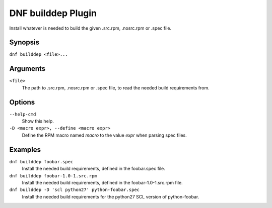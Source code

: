 ===================
DNF builddep Plugin
===================

Install whatever is needed to build the given .src.rpm, .nosrc.rpm or .spec file.

--------
Synopsis
--------

``dnf builddep <file>...``

---------
Arguments
---------

``<file>``
    The path to .src.rpm, .nosrc.rpm or .spec file, to read the needed build requirements from.

-------
Options
-------

``--help-cmd``
    Show this help.

``-D <macro expr>, --define <macro expr>``
    Define the RPM macro named `macro` to the value `expr` when parsing spec files.

--------
Examples
--------

``dnf builddep foobar.spec``
    Install the needed build requirements, defined in the foobar.spec file.

``dnf builddep foobar-1.0-1.src.rpm``
    Install the needed build requirements, defined in the foobar-1.0-1.src.rpm file.

``dnf builddep -D 'scl python27' python-foobar.spec``
    Install the needed build requirements for the python27 SCL version of python-foobar.
